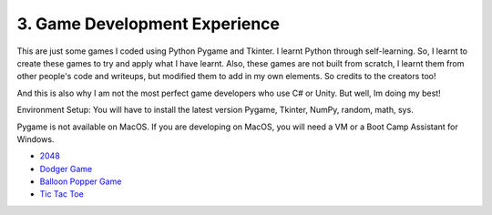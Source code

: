 .. __game-dev-experience:

===============================
3. Game Development Experience
===============================
This are just some games I coded using Python Pygame and Tkinter. I learnt Python through self-learning. So, I learnt to create
these games to try and apply what I have learnt. Also, these games are not built from scratch, I learnt them from other people's code
and writeups, but modified them to add in my own elements. So credits to the creators too!

And this is also why I am not the most perfect game developers who use C# or Unity. But well, Im doing my best!

Environment Setup:
You will have to install the latest version Pygame, Tkinter, NumPy, random, math, sys. 

Pygame is not available on MacOS. If you are developing on MacOS, you will need a VM or a Boot Camp Assistant for Windows.

- `2048 <https://github.com/yyueyangg/2048>`__

- `Dodger Game <https://github.com/yyueyangg/dodgerGame>`__ 

- `Balloon Popper Game <https://github.com/yyueyangg/balloonPopperGame>`__

- `Tic Tac Toe <https://github.com/yyueyangg/TicTacToe>`__